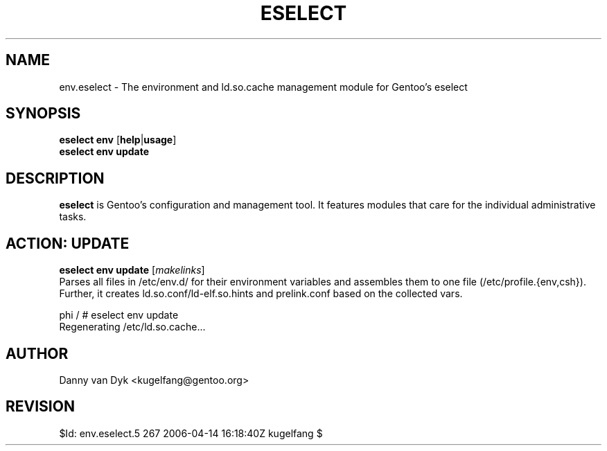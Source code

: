 .TH "ESELECT" "5" "April 2005" "Gentoo Linux" "eselect"
.SH "NAME"
env.eselect \- The environment and ld.so.cache management module for Gentoo's eselect
.SH "SYNOPSIS"
\fBeselect env\fR [\fBhelp\fR|\fBusage\fR]
.br 
\fBeselect env\fR \fBupdate\fR
.SH "DESCRIPTION"
\fBeselect\fR is Gentoo's configuration and management tool. It features
modules that care for the individual administrative tasks.
.SH "ACTION: UPDATE"
\fBeselect env update\fR [\fImakelinks\fR]
.br 
Parses all files in /etc/env.d/ for their environment variables and assembles them to one file (/etc/profile.{env,csh}). Further, it creates ld.so.conf/ld\-elf.so.hints and prelink.conf based on the collected vars.

phi / # eselect env update
.br 
Regenerating /etc/ld.so.cache...
.SH "AUTHOR"
Danny van Dyk <kugelfang@gentoo.org>
.SH "REVISION"
$Id: env.eselect.5 267 2006-04-14 16:18:40Z kugelfang $
